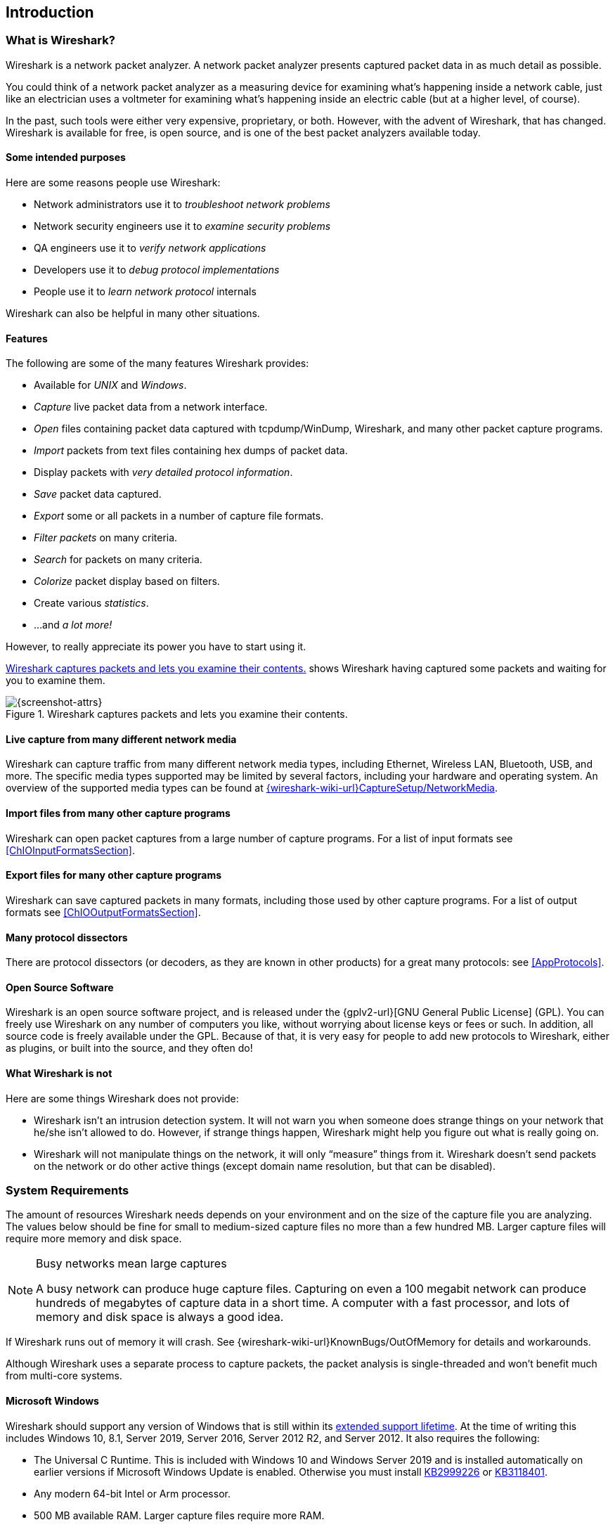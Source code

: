// WSUG Chapter Introduction

[#ChapterIntroduction]

== Introduction

[#ChIntroWhatIs]

=== What is Wireshark?

Wireshark is a network packet analyzer. A network packet analyzer
presents captured packet data in as much detail as possible.

You could think of a network packet analyzer as a measuring device for
examining what’s happening inside a network cable, just like an electrician uses
a voltmeter for examining what’s happening inside an electric cable (but at a
higher level, of course).

In the past, such tools were either very expensive, proprietary, or both.
However, with the advent of Wireshark, that has changed. Wireshark is
available for free, is open source, and is one of the best packet
analyzers available today.

[#ChIntroPurposes]

==== Some intended purposes

Here are some reasons people use Wireshark:

*  Network administrators use it to _troubleshoot network problems_

*  Network security engineers use it to _examine security problems_

*  QA engineers use it to _verify network applications_

*  Developers use it to _debug protocol implementations_

*  People use it to _learn network protocol_ internals

Wireshark can also be helpful in many other situations.

[#ChIntroFeatures]

==== Features

The following are some of the many features Wireshark provides:

* Available for _UNIX_ and _Windows_.

* _Capture_ live packet data from a network interface.

* _Open_ files containing packet data captured with tcpdump/WinDump,
Wireshark, and many other packet capture programs.

* _Import_ packets from text files containing hex dumps of packet data.

* Display packets with _very detailed protocol information_.

* _Save_ packet data captured.

* _Export_ some or all packets in a number of capture file formats.

* _Filter packets_ on many criteria.

* _Search_ for packets on many criteria.

* _Colorize_ packet display based on filters.

* Create various _statistics_.

*  ...and _a lot more!_

However, to really appreciate its power you have to start using it.

<<ChIntroFig1>> shows Wireshark having captured some packets and waiting for you
to examine them.

[#ChIntroFig1]
.Wireshark captures packets and lets you examine their contents.
image::images/ws-main.png[{screenshot-attrs}]

==== Live capture from many different network media

Wireshark can capture traffic from many different network media types,
including Ethernet, Wireless LAN, Bluetooth, USB, and more. The specific media
types supported may be limited by several factors, including your hardware
and operating system. An overview of the supported media types can be found at
link:{wireshark-wiki-url}CaptureSetup/NetworkMedia[].

==== Import files from many other capture programs

Wireshark can open packet captures from a large number of capture
programs. For a list of input formats see <<ChIOInputFormatsSection>>.

==== Export files for many other capture programs

Wireshark can save captured packets in many formats, including those used by other
capture programs. For a list of output formats see <<ChIOOutputFormatsSection>>.

==== Many protocol dissectors

There are protocol dissectors (or decoders, as they are known in other products)
for a great many protocols: see <<AppProtocols>>.

==== Open Source Software

Wireshark is an open source software project, and is released under the
{gplv2-url}[GNU General Public License] (GPL). You can freely use
Wireshark on any number of computers you like, without worrying about license
keys or fees or such. In addition, all source code is freely available under the
GPL. Because of that, it is very easy for people to add new protocols to
Wireshark, either as plugins, or built into the source, and they often do!

[#ChIntroNoFeatures]

==== What Wireshark is not

Here are some things Wireshark does not provide:

* Wireshark isn’t an intrusion detection system. It will not warn you when
  someone does strange things on your network that he/she isn’t allowed to do.
  However, if strange things happen, Wireshark might help you figure out what is
  really going on.

* Wireshark will not manipulate things on the network, it will only “measure”
  things from it. Wireshark doesn’t send packets on the network or do other
  active things (except domain name resolution, but that can be disabled).

[#ChIntroPlatforms]

=== System Requirements

The amount of resources Wireshark needs depends on your environment and on the
size of the capture file you are analyzing. The values below should be fine for
small to medium-sized capture files no more than a few hundred MB. Larger
capture files will require more memory and disk space.

[NOTE]
.Busy networks mean large captures
====
A busy network can produce huge capture files. Capturing on
even a 100 megabit network can produce hundreds of megabytes of
capture data in a short time. A computer with a fast processor, and lots of
memory and disk space is always a good idea.
====

If Wireshark runs out of memory it will crash. See
{wireshark-wiki-url}KnownBugs/OutOfMemory for details and workarounds.

Although Wireshark uses a separate process to capture packets, the packet
analysis is single-threaded and won’t benefit much from multi-core systems.

==== Microsoft Windows

Wireshark should support any version of Windows that is still within its
https://windows.microsoft.com/en-us/windows/lifecycle[extended support
lifetime]. At the time of writing this includes Windows 10, 8.1,
Server 2019,
Server 2016,
Server 2012 R2,
and Server 2012.
It also requires the following:

* The Universal C Runtime. This is included with Windows 10 and Windows
  Server 2019 and is installed automatically on earlier versions if
  Microsoft Windows Update is enabled. Otherwise you must install
  https://support.microsoft.com/kb/2999226[KB2999226] or
  https://support.microsoft.com/kb/3118401[KB3118401].

* Any modern 64-bit Intel or Arm processor.

* 500 MB available RAM. Larger capture files require more RAM.

* 500 MB available disk space. Capture files require additional disk space.

* Any modern display. 1280 {multiplication} 1024 or higher resolution is
  recommended. Wireshark will make use of HiDPI or Retina resolutions if
  available. Power users will find multiple monitors useful.

* A supported network card for capturing

  - Ethernet. Any card supported by Windows should work. See the wiki pages on
    link:{wireshark-wiki-url}CaptureSetup/Ethernet[Ethernet capture] and
    link:{wireshark-wiki-url}CaptureSetup/Offloading[offloading] for issues that
    may affect your environment.

  - 802.11. See the {wireshark-wiki-url}CaptureSetup/WLAN#Windows[Wireshark
    wiki page]. Capturing raw 802.11 information may be difficult without
    special equipment.

  - Other media. See link:{wireshark-wiki-url}CaptureSetup/NetworkMedia[].

Older versions of Windows which are outside Microsoft’s extended lifecycle
support window are no longer supported. It is often difficult or impossible to
support these systems due to circumstances beyond our control, such as third
party libraries on which we depend or due to necessary features that are only
present in newer versions of Windows such as hardened security or memory
management.

* Wireshark 3.6 was the last release branch to officially support 32-bit Windows.
* Wireshark 3.2 was the last release branch to officially support Windows 7 and Windows Server 2008 R2.
* Wireshark 2.2 was the last release branch to support Windows Vista and Windows Server 2008 sans R2
* Wireshark 1.12 was the last release branch to support Windows Server 2003.
* Wireshark 1.10 was the last release branch to officially support Windows XP.

See the link:{wireshark-wiki-url}Development/LifeCycle[Wireshark
release lifecycle] page for more details.

==== macOS

Wireshark supports macOS 10.14 and later.
Similar to Windows, supported macOS versions depend on third party libraries and on Apple’s requirements.
Apple Silicon hardware is supported natively starting with version 4.0

// Wireshark 4.0 ships with Qt 6.2.4, which requires macOS 10.14 and later
// Wireshark 3.6 ships with Qt 5.15, which requires macOS 10.13 and later.
// Wireshark 3.4, 3.2 and 3.0 ship with Qt 5.12, which requires macOS 10.12 and later.
// Wireshark 2.6 ships with Qt 5.3, which was the last release to support 10.6: https://wiki.qt.io/New_Features_in_Qt_5.3
// "Mac OS 10.6 support is deprecated and scheduled for removal in Qt 5.4"

* Wireshark 3.6 was the last release branch to support macOS 10.13.
* Wireshark 3.4 was the last release branch to support macOS 10.12.
* Wireshark 2.6 was the last release branch to support Mac OS X 10.6 and 10.7 and OS X 10.8 to 10.11.
* Wireshark 2.0 was the last release branch to support OS X on 32-bit Intel.
* Wireshark 1.8 was the last release branch to support Mac OS X on PowerPC.

The system requirements should be comparable to the specifications listed above for Windows.

==== UNIX, Linux, and BSD

Wireshark runs on most UNIX and UNIX-like platforms including Linux and most BSD variants.
The system requirements should be comparable to the specifications listed above for Windows.

Binary packages are available for most Unices and Linux distributions
including the following platforms:

* Alpine Linux

* Arch Linux

* Canonical Ubuntu

* Debian GNU/Linux

* FreeBSD

* Gentoo Linux

* HP-UX

* NetBSD

* OpenPKG

* Oracle Solaris

* Red Hat Enterprise Linux / CentOS / Fedora

If a binary package is not available for your platform you can download
the source and try to build it. Please report your experiences to
mailto:{wireshark-dev-list-email}[].

[#ChIntroDownload]

=== Where To Get Wireshark

You can get the latest copy of the program from the Wireshark website at {wireshark-download-url}.
The download page should automatically highlight the appropriate download for your platform and direct you to the nearest mirror.
Official Windows and macOS installers are signed by *Wireshark Foundation* using trusted certificates on those platforms.
macOS installers are additionally notarized.

A new Wireshark version typically becomes available every six weeks.

If you want to be notified about new Wireshark releases you should subscribe to the wireshark-announce mailing list.
You will find more details in <<ChIntroMailingLists>>.

Each release includes a list of file hashes which are sent to the wireshark-announce mailing list and placed in a file named SIGNATURES-_x_._y_._z_.txt.
Announcement messages are archived at https://www.wireshark.org/lists/wireshark-announce/ and SIGNATURES files can be found at https://www.wireshark.org/download/src/all-versions/.
Both are GPG-signed and include verification instructions for Windows, Linux, and macOS.
As noted above, you can also verify downloads on Windows and macOS using the code signature validation features on those systems.

[#ChIntroHistory]

=== A Brief History Of Wireshark

In late 1997 Gerald Combs needed a tool for tracking down network problems
and wanted to learn more about networking so he started writing Ethereal (the
original name of the Wireshark project) as a way to solve both problems.

Ethereal was initially released after several pauses in development in July
1998 as version 0.2.0. Within days patches, bug reports, and words of
encouragement started arriving and Ethereal was on its way to success.

Not long after that Gilbert Ramirez saw its potential and contributed a
low-level dissector to it.

In October, 1998 Guy Harris was looking for something better than tcpview so he
started applying patches and contributing dissectors to Ethereal.

In late 1998 Richard Sharpe, who was giving TCP/IP courses, saw its potential
on such courses and started looking at it to see if it supported the protocols
he needed. While it didn’t at that point new protocols could be easily added.
So he started contributing dissectors and contributing patches.

The list of people who have contributed to the project has become very long
since then, and almost all of them started with a protocol that they needed that
Wireshark did not already handle. So they copied an existing dissector and
contributed the code back to the team.

In 2006 the project moved house and re-emerged under a new name: Wireshark.

In 2008, after ten years of development, Wireshark finally arrived at version
1.0. This release was the first deemed complete, with the minimum features
implemented. Its release coincided with the first Wireshark Developer and User
Conference, called Sharkfest.

In 2015 Wireshark 2.0 was released, which featured a new user interface.

In 2023 Wireshark moved to the link:{wireshark-foundation-url}[Wireshark Foundation], a nonprofit corporation that operates under section 501(c)(3) of the U.S. tax code.
The foundation provides the project's infrastructure, hosts link:{sharkfest-url}[SharkFest], our developer and user conference, and promotes low level network education.

[#ChIntroMaintenance]

=== Development And Maintenance Of Wireshark

Wireshark was initially developed by Gerald Combs. Ongoing development and
maintenance of Wireshark is handled by the Wireshark team, a loose group of
individuals who fix bugs and provide new functionality.

There have also been a large number of people who have contributed
protocol dissectors to Wireshark, and it is expected that this will
continue. You can find a list of the people who have contributed code to
Wireshark by checking the about dialog box of Wireshark, or at the
link:{wireshark-authors-url}[authors] page on the Wireshark web site.

Wireshark is an open source software project, and is released under the
{gplv2-url}[GNU General Public License] (GPL) version 2. All source code is
freely available under the GPL. You are welcome to modify Wireshark to suit your
own needs, and it would be appreciated if you contribute your improvements back
to the Wireshark team.

You gain three benefits by contributing your improvements back to the community:

. Other people who find your contributions useful will appreciate them, and you
  will know that you have helped people in the same way that the developers of
  Wireshark have helped you.

. The developers of Wireshark can further improve your changes or implement
  additional features on top of your code, which may also benefit you.

. The maintainers and developers of Wireshark will maintain your code,
  fixing it when API changes or other changes are made, and generally keeping it
  in tune with what is happening with Wireshark. So when Wireshark is updated
  (which is often), you can get a new Wireshark version from the website
  and your changes will already be included without any additional effort from you.

The Wireshark source code and binary kits for some platforms are all
available on the download page of the Wireshark website:
{wireshark-download-url}.

[#ChIntroHelp]

=== Reporting Problems And Getting Help

If you have problems or need help with Wireshark there are several places that
may be of interest (besides this guide, of course).

[#ChIntroHomepage]

==== Website

You will find lots of useful information on the Wireshark homepage at
{wireshark-main-url}.

[#ChIntroWiki]

==== Wiki

The Wireshark Wiki at {wireshark-wiki-url} provides a
wide range of information related to Wireshark and packet capture in general.
You will find a lot of information not part of this user’s guide. For example,
it contains an explanation how to capture on a switched network, an ongoing effort
to build a protocol reference, protocol-specific information, and much more.

And best of all, if you would like to contribute your knowledge on a specific
topic (maybe a network protocol you know well), you can edit the wiki pages
with your web browser.

[#ChIntroQA]

==== Q&amp;A Site

The Wireshark Q&amp;A site at {wireshark-qa-url} offers a resource where
questions and answers come together. You can search for
questions asked before and see what answers were given by people who
knew about the issue. Answers are ranked, so you can easily pick out the best
ones. If your question hasn’t been discussed before you can post
one yourself.

[#ChIntroFAQ]

==== FAQ

The Frequently Asked Questions lists often asked questions and their
corresponding answers.

[NOTE]
.Read the FAQ
====
Before sending any mail to the mailing lists below, be sure to read the FAQ. It
will often answer any questions you might have. This will save yourself and
others a lot of time. Keep in mind that a lot of people are subscribed to the
mailing lists.
====

You will find the FAQ inside Wireshark by clicking the menu item Help/Contents
and selecting the FAQ page in the dialog shown.

An online version is available at the Wireshark website at
{wireshark-faq-url}. You might prefer this online version, as it’s
typically more up to date and the HTML format is easier to use.

[#ChIntroMailingLists]

==== Mailing Lists

There are several mailing lists of specific Wireshark topics available:

link:{wireshark-mailing-lists-url}wireshark-announce[wireshark-announce]::
    Information about new program releases, which usually appear about every six weeks.

link:{wireshark-mailing-lists-url}wireshark-users[wireshark-users]::
    Topics of interest to users of Wireshark.
    People typically post questions about using Wireshark and others (hopefully) provide answers.

link:{wireshark-mailing-lists-url}wireshark-dev[wireshark-dev]::
    Topics of interest to developers of Wireshark.
    If you want to develop a protocol dissector or update the user interface, join this list.

You can subscribe to each of these lists from the Wireshark web site:
{wireshark-mailing-lists-url}. From there, you can choose which mailing
list you want to subscribe to by clicking on the
Subscribe/Unsubscribe/Options button under the title of the relevant
list.  The links to the archives are included on that page as well.

[TIP]
.The lists are archived
====
You can search in the list archives to see if someone asked the same question
some time before and maybe already got an answer. That way you don’t have to
wait until someone answers your question.
====

==== Reporting Problems

[NOTE]
====
Before reporting any problems, please make sure you have installed the latest
version of Wireshark.
====


When reporting problems with Wireshark please supply the following information:

. The version number of Wireshark and the dependent libraries linked with it,
  such as Qt or GLib. You can obtain this from Wireshark’s about box or the
  command _wireshark -v_.

. Information about the platform you run Wireshark on
(Windows, Linux, etc. and 32-bit, 64-bit, etc.).

. A detailed description of your problem.

. If you get an error/warning message, copy the text of that message (and also a
  few lines before and after it, if there are some) so others may find the
  place where things go wrong. Please don’t give something like: “I get a
  warning while doing x” as this won’t give a good idea where to look.

[WARNING]
.Don’t send confidential information!
====
If you send capture files to the mailing lists be sure they don’t contain any
sensitive or confidential information like passwords or personally identifiable
information (PII).

In many cases you can use a tool like link:https://www.tracewrangler.com/[TraceWrangler] to sanitize a capture file before sharing it.
====

[NOTE]
.Don’t send large files
====
Do not send large files (> 1 MB) to the mailing lists. Instead, provide a
download link. For bugs and feature requests, you can create an issue on
link:{wireshark-bugs-url}[GitLab Issues] and upload the file there.
====

==== Reporting Crashes on UNIX/Linux platforms

When reporting crashes with Wireshark it is helpful if you supply the traceback
information along with the information mentioned in “Reporting Problems”.

You can obtain this traceback information with the following commands on UNIX or
Linux (note the backticks):

----
$ gdb `whereis wireshark | cut -f2 -d: | cut -d' ' -f2` core >& backtrace.txt
backtrace
^D
----

If you do not have _gdb_ available, you will have to check out your operating system’s debugger.

Email _backtrace.txt_ to mailto:{wireshark-dev-list-email}[].

==== Reporting Crashes on Windows platforms

The Windows distributions don’t contain the symbol files (.pdb) because they are
very large. You can download them separately at
{wireshark-main-url}download/win64/all-versions/ .

// End of WSUG Chapter 1
